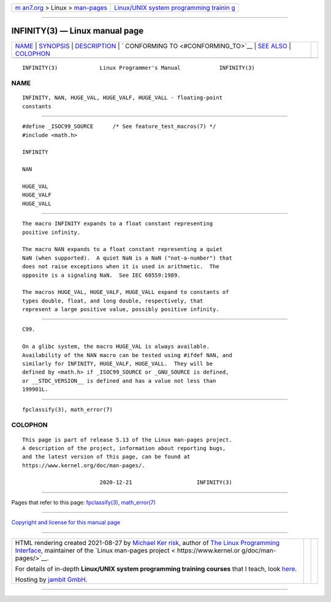 .. container:: page-top

.. container:: nav-bar

   +----------------------------------+----------------------------------+
   | `m                               | `Linux/UNIX system programming   |
   | an7.org <../../../index.html>`__ | trainin                          |
   | > Linux >                        | g <http://man7.org/training/>`__ |
   | `man-pages <../index.html>`__    |                                  |
   +----------------------------------+----------------------------------+

--------------

INFINITY(3) — Linux manual page
===============================

+-----------------------------------+-----------------------------------+
| `NAME <#NAME>`__ \|               |                                   |
| `SYNOPSIS <#SYNOPSIS>`__ \|       |                                   |
| `DESCRIPTION <#DESCRIPTION>`__ \| |                                   |
| `                                 |                                   |
| CONFORMING TO <#CONFORMING_TO>`__ |                                   |
| \| `SEE ALSO <#SEE_ALSO>`__ \|    |                                   |
| `COLOPHON <#COLOPHON>`__          |                                   |
+-----------------------------------+-----------------------------------+
| .. container:: man-search-box     |                                   |
+-----------------------------------+-----------------------------------+

::

   INFINITY(3)             Linux Programmer's Manual            INFINITY(3)

NAME
-------------------------------------------------

::

          INFINITY, NAN, HUGE_VAL, HUGE_VALF, HUGE_VALL - floating-point
          constants


---------------------------------------------------------

::

          #define _ISOC99_SOURCE      /* See feature_test_macros(7) */
          #include <math.h>

          INFINITY

          NAN

          HUGE_VAL
          HUGE_VALF
          HUGE_VALL


---------------------------------------------------------------

::

          The macro INFINITY expands to a float constant representing
          positive infinity.

          The macro NAN expands to a float constant representing a quiet
          NaN (when supported).  A quiet NaN is a NaN ("not-a-number") that
          does not raise exceptions when it is used in arithmetic.  The
          opposite is a signaling NaN.  See IEC 60559:1989.

          The macros HUGE_VAL, HUGE_VALF, HUGE_VALL expand to constants of
          types double, float, and long double, respectively, that
          represent a large positive value, possibly positive infinity.


-------------------------------------------------------------------

::

          C99.

          On a glibc system, the macro HUGE_VAL is always available.
          Availability of the NAN macro can be tested using #ifdef NAN, and
          similarly for INFINITY, HUGE_VALF, HUGE_VALL.  They will be
          defined by <math.h> if _ISOC99_SOURCE or _GNU_SOURCE is defined,
          or __STDC_VERSION__ is defined and has a value not less than
          199901L.


---------------------------------------------------------

::

          fpclassify(3), math_error(7)

COLOPHON
---------------------------------------------------------

::

          This page is part of release 5.13 of the Linux man-pages project.
          A description of the project, information about reporting bugs,
          and the latest version of this page, can be found at
          https://www.kernel.org/doc/man-pages/.

                                  2020-12-21                    INFINITY(3)

--------------

Pages that refer to this page:
`fpclassify(3) <../man3/fpclassify.3.html>`__, 
`math_error(7) <../man7/math_error.7.html>`__

--------------

`Copyright and license for this manual
page <../man3/INFINITY.3.license.html>`__

--------------

.. container:: footer

   +-----------------------+-----------------------+-----------------------+
   | HTML rendering        |                       | |Cover of TLPI|       |
   | created 2021-08-27 by |                       |                       |
   | `Michael              |                       |                       |
   | Ker                   |                       |                       |
   | risk <https://man7.or |                       |                       |
   | g/mtk/index.html>`__, |                       |                       |
   | author of `The Linux  |                       |                       |
   | Programming           |                       |                       |
   | Interface <https:     |                       |                       |
   | //man7.org/tlpi/>`__, |                       |                       |
   | maintainer of the     |                       |                       |
   | `Linux man-pages      |                       |                       |
   | project <             |                       |                       |
   | https://www.kernel.or |                       |                       |
   | g/doc/man-pages/>`__. |                       |                       |
   |                       |                       |                       |
   | For details of        |                       |                       |
   | in-depth **Linux/UNIX |                       |                       |
   | system programming    |                       |                       |
   | training courses**    |                       |                       |
   | that I teach, look    |                       |                       |
   | `here <https://ma     |                       |                       |
   | n7.org/training/>`__. |                       |                       |
   |                       |                       |                       |
   | Hosting by `jambit    |                       |                       |
   | GmbH                  |                       |                       |
   | <https://www.jambit.c |                       |                       |
   | om/index_en.html>`__. |                       |                       |
   +-----------------------+-----------------------+-----------------------+

--------------

.. container:: statcounter

   |Web Analytics Made Easy - StatCounter|

.. |Cover of TLPI| image:: https://man7.org/tlpi/cover/TLPI-front-cover-vsmall.png
   :target: https://man7.org/tlpi/
.. |Web Analytics Made Easy - StatCounter| image:: https://c.statcounter.com/7422636/0/9b6714ff/1/
   :class: statcounter
   :target: https://statcounter.com/
